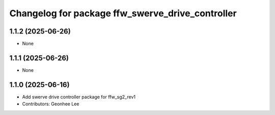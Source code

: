 ^^^^^^^^^^^^^^^^^^^^^^^^^^^^^^^^^^^^^^^^^^^^^^^^^
Changelog for package ffw_swerve_drive_controller
^^^^^^^^^^^^^^^^^^^^^^^^^^^^^^^^^^^^^^^^^^^^^^^^^

1.1.2 (2025-06-26)
------------------
* None

1.1.1 (2025-06-26)
------------------
* None

1.1.0 (2025-06-16)
------------------
* Add swerve drive controller package for ffw_sg2_rev1
* Contributors: Geonhee Lee
